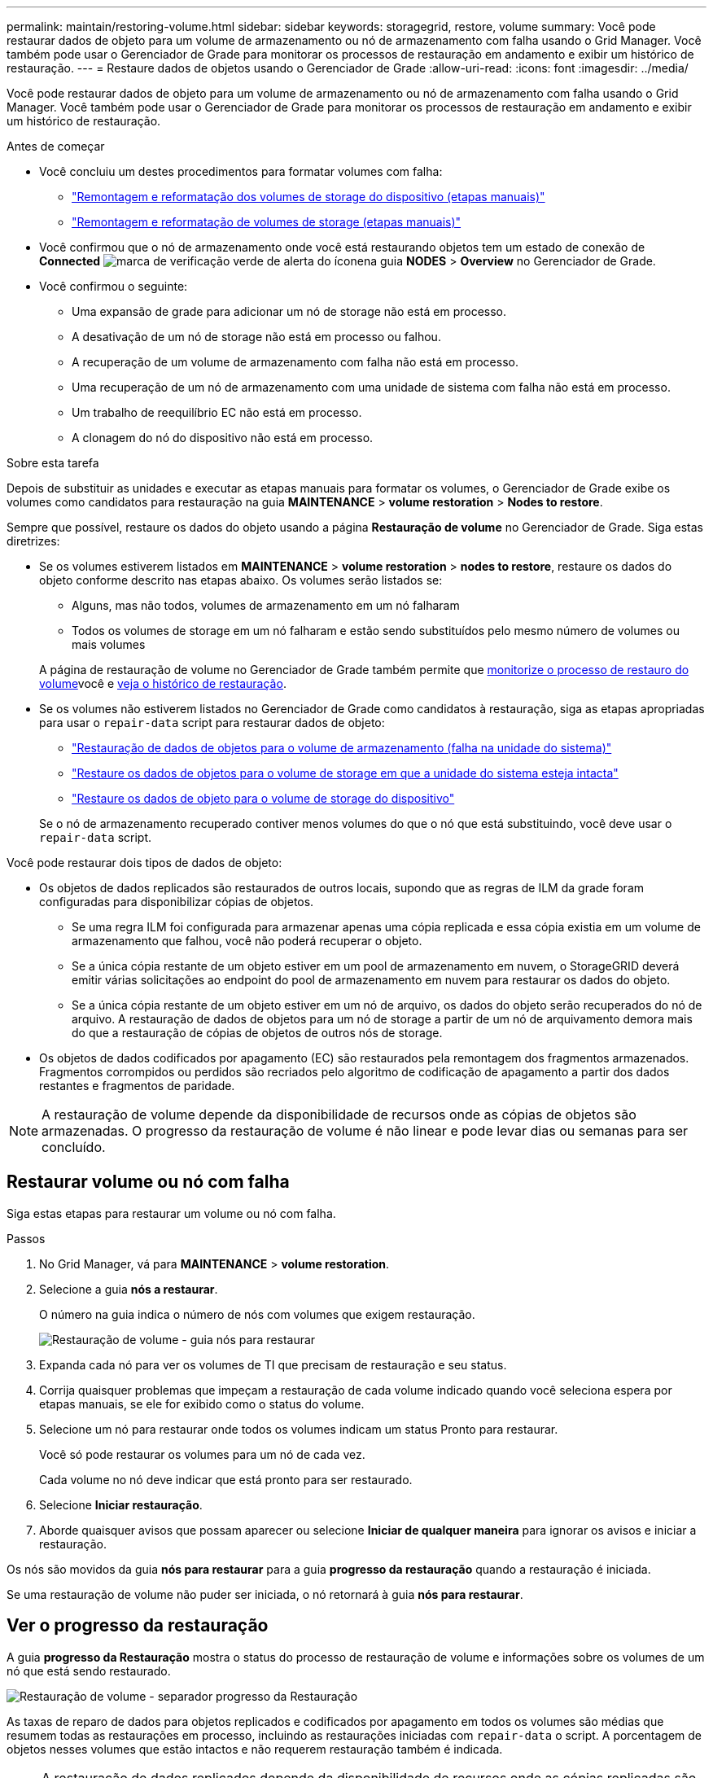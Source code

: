 ---
permalink: maintain/restoring-volume.html 
sidebar: sidebar 
keywords: storagegrid, restore, volume 
summary: Você pode restaurar dados de objeto para um volume de armazenamento ou nó de armazenamento com falha usando o Grid Manager. Você também pode usar o Gerenciador de Grade para monitorar os processos de restauração em andamento e exibir um histórico de restauração. 
---
= Restaure dados de objetos usando o Gerenciador de Grade
:allow-uri-read: 
:icons: font
:imagesdir: ../media/


[role="lead"]
Você pode restaurar dados de objeto para um volume de armazenamento ou nó de armazenamento com falha usando o Grid Manager. Você também pode usar o Gerenciador de Grade para monitorar os processos de restauração em andamento e exibir um histórico de restauração.

.Antes de começar
* Você concluiu um destes procedimentos para formatar volumes com falha:
+
** link:../maintain/remounting-and-reformatting-appliance-storage-volumes.html["Remontagem e reformatação dos volumes de storage do dispositivo (etapas manuais)"]
** link:../maintain/remounting-and-reformatting-storage-volumes-manual-steps.html["Remontagem e reformatação de volumes de storage (etapas manuais)"]


* Você confirmou que o nó de armazenamento onde você está restaurando objetos tem um estado de conexão de *Connected* image:../media/icon_alert_green_checkmark.png["marca de verificação verde de alerta do ícone"]na guia *NODES* > *Overview* no Gerenciador de Grade.
* Você confirmou o seguinte:
+
** Uma expansão de grade para adicionar um nó de storage não está em processo.
** A desativação de um nó de storage não está em processo ou falhou.
** A recuperação de um volume de armazenamento com falha não está em processo.
** Uma recuperação de um nó de armazenamento com uma unidade de sistema com falha não está em processo.
** Um trabalho de reequilíbrio EC não está em processo.
** A clonagem do nó do dispositivo não está em processo.




.Sobre esta tarefa
Depois de substituir as unidades e executar as etapas manuais para formatar os volumes, o Gerenciador de Grade exibe os volumes como candidatos para restauração na guia *MAINTENANCE* > *volume restoration* > *Nodes to restore*.

Sempre que possível, restaure os dados do objeto usando a página *Restauração de volume* no Gerenciador de Grade. Siga estas diretrizes:

* Se os volumes estiverem listados em *MAINTENANCE* > *volume restoration* > *nodes to restore*, restaure os dados do objeto conforme descrito nas etapas abaixo. Os volumes serão listados se:
+
** Alguns, mas não todos, volumes de armazenamento em um nó falharam
** Todos os volumes de storage em um nó falharam e estão sendo substituídos pelo mesmo número de volumes ou mais volumes


+
A página de restauração de volume no Gerenciador de Grade também permite que <<view-restoration-progress,monitorize o processo de restauro do volume>>você e <<view-restoration-history,veja o histórico de restauração>>.

* Se os volumes não estiverem listados no Gerenciador de Grade como candidatos à restauração, siga as etapas apropriadas para usar o `repair-data` script para restaurar dados de objeto:
+
** link:restoring-object-data-to-storage-volume.html["Restauração de dados de objetos para o volume de armazenamento (falha na unidade do sistema)"]
** link:restoring-object-data-to-storage-volume-where-system-drive-is-intact.html["Restaure os dados de objetos para o volume de storage em que a unidade do sistema esteja intacta"]
** link:restoring-object-data-to-storage-volume-for-appliance.html["Restaure os dados de objeto para o volume de storage do dispositivo"]


+
Se o nó de armazenamento recuperado contiver menos volumes do que o nó que está substituindo, você deve usar o `repair-data` script.



Você pode restaurar dois tipos de dados de objeto:

* Os objetos de dados replicados são restaurados de outros locais, supondo que as regras de ILM da grade foram configuradas para disponibilizar cópias de objetos.
+
** Se uma regra ILM foi configurada para armazenar apenas uma cópia replicada e essa cópia existia em um volume de armazenamento que falhou, você não poderá recuperar o objeto.
** Se a única cópia restante de um objeto estiver em um pool de armazenamento em nuvem, o StorageGRID deverá emitir várias solicitações ao endpoint do pool de armazenamento em nuvem para restaurar os dados do objeto.
** Se a única cópia restante de um objeto estiver em um nó de arquivo, os dados do objeto serão recuperados do nó de arquivo. A restauração de dados de objetos para um nó de storage a partir de um nó de arquivamento demora mais do que a restauração de cópias de objetos de outros nós de storage.


* Os objetos de dados codificados por apagamento (EC) são restaurados pela remontagem dos fragmentos armazenados. Fragmentos corrompidos ou perdidos são recriados pelo algoritmo de codificação de apagamento a partir dos dados restantes e fragmentos de paridade.



NOTE: A restauração de volume depende da disponibilidade de recursos onde as cópias de objetos são armazenadas. O progresso da restauração de volume é não linear e pode levar dias ou semanas para ser concluído.



== Restaurar volume ou nó com falha

Siga estas etapas para restaurar um volume ou nó com falha.

.Passos
. No Grid Manager, vá para *MAINTENANCE* > *volume restoration*.
. Selecione a guia *nós a restaurar*.
+
O número na guia indica o número de nós com volumes que exigem restauração.

+
image::../media/vol-restore-nodes-to-restore.png[Restauração de volume - guia nós para restaurar]

. Expanda cada nó para ver os volumes de TI que precisam de restauração e seu status.
. Corrija quaisquer problemas que impeçam a restauração de cada volume indicado quando você seleciona espera por etapas manuais, se ele for exibido como o status do volume.
. Selecione um nó para restaurar onde todos os volumes indicam um status Pronto para restaurar.
+
Você só pode restaurar os volumes para um nó de cada vez.

+
Cada volume no nó deve indicar que está pronto para ser restaurado.

. Selecione *Iniciar restauração*.
. Aborde quaisquer avisos que possam aparecer ou selecione *Iniciar de qualquer maneira* para ignorar os avisos e iniciar a restauração.


Os nós são movidos da guia *nós para restaurar* para a guia *progresso da restauração* quando a restauração é iniciada.

Se uma restauração de volume não puder ser iniciada, o nó retornará à guia *nós para restaurar*.



== [[view-restoration-progress]]Ver o progresso da restauração

A guia *progresso da Restauração* mostra o status do processo de restauração de volume e informações sobre os volumes de um nó que está sendo restaurado.

image::../media/vol-restore-restore-progress.png[Restauração de volume - separador progresso da Restauração]

As taxas de reparo de dados para objetos replicados e codificados por apagamento em todos os volumes são médias que resumem todas as restaurações em processo, incluindo as restaurações iniciadas com `repair-data` o script. A porcentagem de objetos nesses volumes que estão intactos e não requerem restauração também é indicada.


NOTE: A restauração de dados replicados depende da disponibilidade de recursos onde as cópias replicadas são armazenadas. O progresso da restauração de dados replicados é não linear e pode levar dias ou semanas para ser concluído.

A seção Restoration Jobs (tarefas de restauração) exibe informações sobre restaurações de volume iniciadas no Grid Manager.

* O número no cabeçalho da seção trabalhos de restauração indica o número de volumes que estão sendo restaurados ou enfileirados para restauração.
* A tabela exibe informações sobre cada volume em um nó que está sendo restaurado e seu progresso.
+
** O progresso de cada nó exibe a porcentagem de cada trabalho.
** Expanda a coluna Detalhes para exibir a hora de início da restauração e o ID do trabalho.


* Se uma restauração de volume falhar:
+
** A coluna Status indica failed (Estado).
** Aparece um erro indicando a causa da falha.
+
Corrija os problemas indicados no erro. Em seguida, selecione *Repetir* para reiniciar a restauração do volume.

+
Se vários trabalhos de restauração tiverem falhado, selecionar *Repetir* inicia o trabalho com falha mais recente.







== [[view-restoration-history]]Ver histórico de restauro

A guia *Histórico de Restauração* mostra informações sobre todas as restaurações de volume concluídas com êxito.


NOTE: Os tamanhos não são aplicáveis a objetos replicados e são exibidos somente para restaurações que contêm objetos de dados codificados por apagamento (EC).

image::../media/vol-restore-restore-history.png[Restauração de volume - separador Histórico de restauro]
